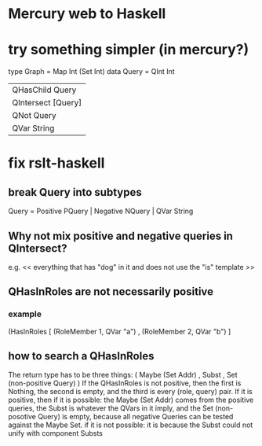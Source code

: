 * Mercury web to Haskell
* try something simpler (in mercury?)
type Graph = Map Int (Set Int)
data Query = QInt Int
   |  QHasChild Query
   |  QIntersect [Query]  |  QUnion [Query]
   |  QNot Query
   |  QVar String
* fix rslt-haskell
** break Query into subtypes
 Query = Positive PQuery | Negative NQuery | QVar String
** Why not mix positive and negative queries in QIntersect?
 e.g. << everything that has "dog" in it and does not use the "is" template >>
** QHasInRoles are not necessarily positive
*** example
 (HasInRoles [ (RoleMember 1, QVar "a")
             , (RoleMember 2, QVar "b") ]
** how to search a QHasInRoles
 The return type has to be three things:
   ( Maybe (Set Addr)
   , Subst
   , Set (non-positive Query) )
 If the QHasInRoles is not positive, then
   the first is Nothing,
   the second is empty,
   and the third is every (role, query) pair.
 If it is positive, then
   if it is possible:
     the Maybe (Set Addr) comes from the positive queries,
     the Subst is whatever the QVars in it imply,
     and the Set (non-posotive Query) is empty, because 
       all negative Queries can be tested against the Maybe Set.
   if it is not possible:
     it is because the Subst could not unify with component Substs
